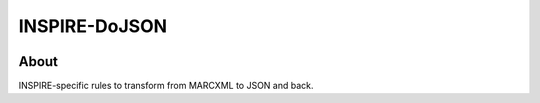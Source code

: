 ================
 INSPIRE-DoJSON
================

.. image:: https://travis-ci.org/inspirehep/inspire-dojson.svg?branch=master
    :target: https://travis-ci.org/inspirehep/inspire-dojson

.. image:: https://coveralls.io/repos/github/inspirehep/inspire-dojson/badge.svg?branch=master
    :target: https://coveralls.io/github/inspirehep/inspire-dojson?branch=master


About
=====

INSPIRE-specific rules to transform from MARCXML to JSON and back.
